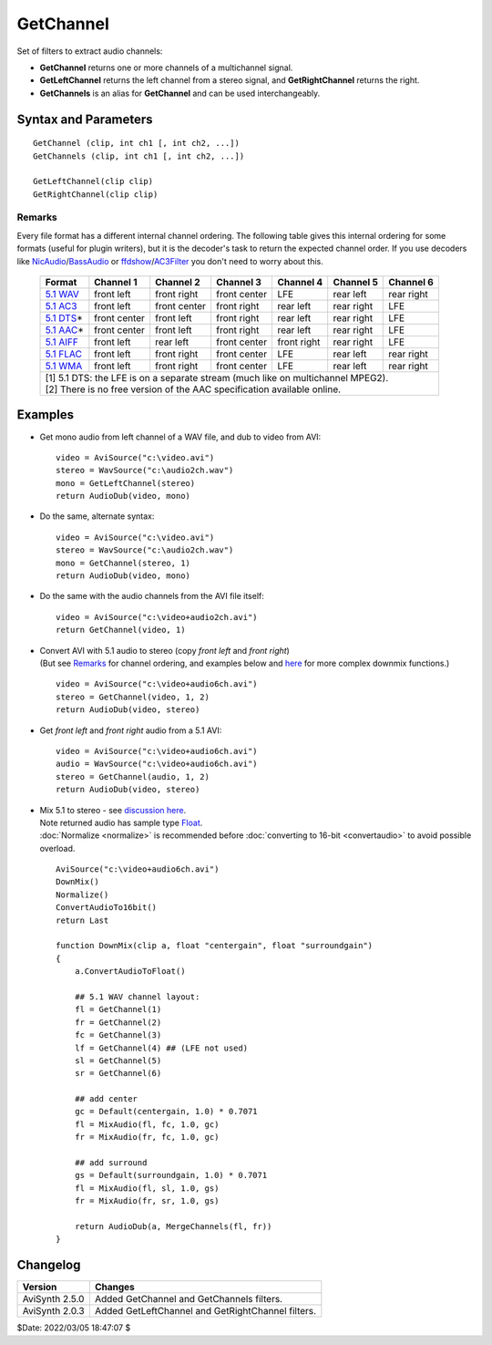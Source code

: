 ==========
GetChannel
==========

Set of filters to extract audio channels:

* **GetChannel** returns one or more channels of a multichannel signal.
* **GetLeftChannel** returns the left channel from a stereo signal, and
  **GetRightChannel** returns the right.
* **GetChannels** is an alias for **GetChannel** and can be used interchangeably.


Syntax and Parameters
----------------------

::

    GetChannel (clip, int ch1 [, int ch2, ...])
    GetChannels (clip, int ch1 [, int ch2, ...])

    GetLeftChannel(clip clip)
    GetRightChannel(clip clip)

.. describe:: clip

    Source clip; all audio sample types supported.

.. describe:: ch1, ch2, ...

    Specify what channel(s) to return.

    The ordering of the channels is determined by the ordering of the input
    file, because AviSynth doesn't assume any ordering (see `Remarks`_).

    In case of WAV files, the ordering should be as follows:

    +-----------------------------------+
    | WAV, 2 channels (stereo)          |
    +===+===============================+
    | 1 | left channel                  |
    +---+-------------------------------+
    | 2 | right channel                 |
    +---+-------------------------------+

    +-----------------------------------+
    | WAV, 5.1 channels                 |
    +===+===============================+
    | 1 | front left channel            |
    +---+-------------------------------+
    | 2 | front right channel           |
    +---+-------------------------------+
    | 3 | front center channel          |
    +---+-------------------------------+
    | 4 | LFE (Subwoofer)               |
    +---+-------------------------------+
    | 5 | rear left channel             |
    +---+-------------------------------+
    | 6 | rear right channel            |
    +---+-------------------------------+

Remarks
^^^^^^^

Every file format has a different internal channel ordering. The following table
gives this internal ordering for some formats (useful for plugin writers), but
it is the decoder's task to return the expected channel order. If you use
decoders like `NicAudio`_/\ `BassAudio`_ or `ffdshow`_/\ `AC3Filter`_ you don't
need to worry about this.

    +-------------+--------------+--------------+--------------+-------------+------------+------------+
    | Format      | Channel 1    | Channel 2    | Channel 3    | Channel 4   | Channel 5  | Channel 6  |
    +=============+==============+==============+==============+=============+============+============+
    | `5.1 WAV`_  | front left   | front right  | front center | LFE         | rear left  | rear right |
    +-------------+--------------+--------------+--------------+-------------+------------+------------+
    | `5.1 AC3`_  | front left   | front center | front right  | rear left   | rear right | LFE        |
    +-------------+--------------+--------------+--------------+-------------+------------+------------+
    | `5.1 DTS`_\*| front center | front left   | front right  | rear left   | rear right | LFE        |
    +-------------+--------------+--------------+--------------+-------------+------------+------------+
    | `5.1 AAC`_\*| front center | front left   | front right  | rear left   | rear right | LFE        |
    +-------------+--------------+--------------+--------------+-------------+------------+------------+
    | `5.1 AIFF`_ | front left   | rear left    | front center | front right | rear right | LFE        |
    +-------------+--------------+--------------+--------------+-------------+------------+------------+
    | `5.1 FLAC`_ | front left   | front right  | front center | LFE         | rear left  | rear right |
    +-------------+--------------+--------------+--------------+-------------+------------+------------+
    | `5.1 WMA`_  | front left   | front right  | front center | LFE         | rear left  | rear right |
    +-------------+--------------+--------------+--------------+-------------+------------+------------+
    || [1] 5.1 DTS: the LFE is on a separate stream (much like on multichannel MPEG2).                 |
    || [2] There is no free version of the AAC specification available online.                         |
    +--------------------------------------------------------------------------------------------------+


Examples
--------

* Get mono audio from left channel of a WAV file, and dub to video from AVI::

    video = AviSource("c:\video.avi")
    stereo = WavSource("c:\audio2ch.wav")
    mono = GetLeftChannel(stereo)
    return AudioDub(video, mono)

* Do the same, alternate syntax::

    video = AviSource("c:\video.avi")
    stereo = WavSource("c:\audio2ch.wav")
    mono = GetChannel(stereo, 1)
    return AudioDub(video, mono)

* Do the same with the audio channels from the AVI file itself::

    video = AviSource("c:\video+audio2ch.avi")
    return GetChannel(video, 1)

* | Convert AVI with 5.1 audio to stereo (copy *front left* and *front right*)
  | (But see `Remarks`_ for channel ordering, and examples below and `here`_ for
    more complex downmix functions.)

  ::

    video = AviSource("c:\video+audio6ch.avi")
    stereo = GetChannel(video, 1, 2)
    return AudioDub(video, stereo)

* Get *front left* and *front right* audio from a 5.1 AVI::

    video = AviSource("c:\video+audio6ch.avi")
    audio = WavSource("c:\video+audio6ch.avi")
    stereo = GetChannel(audio, 1, 2)
    return AudioDub(video, stereo)

* | Mix 5.1 to stereo - see `discussion here`_.
  | Note returned audio has sample type `Float`_.
  | :doc:`Normalize <normalize>` is recommended before
    :doc:`converting to 16-bit <convertaudio>` to avoid possible overload.

  ::

    AviSource("c:\video+audio6ch.avi")
    DownMix()
    Normalize()
    ConvertAudioTo16bit()
    return Last

    function DownMix(clip a, float "centergain", float "surroundgain")
    {
        a.ConvertAudioToFloat()

        ## 5.1 WAV channel layout:
        fl = GetChannel(1)
        fr = GetChannel(2)
        fc = GetChannel(3)
        lf = GetChannel(4) ## (LFE not used)
        sl = GetChannel(5)
        sr = GetChannel(6)

        ## add center
        gc = Default(centergain, 1.0) * 0.7071
        fl = MixAudio(fl, fc, 1.0, gc)
        fr = MixAudio(fr, fc, 1.0, gc)

        ## add surround
        gs = Default(surroundgain, 1.0) * 0.7071
        fl = MixAudio(fl, sl, 1.0, gs)
        fr = MixAudio(fr, sr, 1.0, gs)

        return AudioDub(a, MergeChannels(fl, fr))
    }


Changelog
----------

+-----------------+---------------------------------------------------+
| Version         | Changes                                           |
+=================+===================================================+
| AviSynth 2.5.0  | Added GetChannel and GetChannels filters.         |
+-----------------+---------------------------------------------------+
| AviSynth 2.0.3  | Added GetLeftChannel and GetRightChannel filters. |
+-----------------+---------------------------------------------------+

$Date: 2022/03/05 18:47:07 $

.. _5.1 WAV:
    https://web.archive.org/web/20210117100754/http://www.cs.bath.ac.uk/~jpff/NOS-DREAM/researchdev/wave-ex/wave_ex.html
.. _5.1 AC3:
    https://web.archive.org/web/20060212130915/http://www.atsc.org:80/standards/a_52a.pdf
.. _5.1 DTS:
    https://web.archive.org/web/20060909033736/http://webapp.etsi.org:80/action/PU/20020827/ts_102114v010101p.pdf
.. _5.1 AAC:
    https://web.archive.org/web/20080213040722/http://www.hydrogenaudio.org/forums/index.php?showtopic=10986
.. _5.1 AIFF:
    https://web.archive.org/web/20030817071619/http://preserve.harvard.edu/standards/Audio%20IFF%20Specification%201%203.pdf/
.. _5.1 FLAC:
    http://flac.sourceforge.net/format.html
.. _5.1 WMA:
    http://lists.mplayerhq.hu/pipermail/mplayer-users/2006-October/063511.html
.. _NicAudio:
    http://avisynth.nl/index.php/NicAudio
.. _BassAudio:
    http://avisynth.nl/index.php/BassAudio
.. _ffdshow:
    http://avisynth.nl/index.php/Ffdshow
.. _AC3Filter:
    https://web.archive.org/web/20200128173805/http://www.ac3filter.net/wiki/AC3Filter
.. _here:
    https://forum.doom9.org/showthread.php?p=1243880#post1243880
.. _discussion here:
    https://forum.doom9.org/showthread.php?p=1735072#post1735072
.. _Float:
    http://avisynth.nl/index.php/Float
